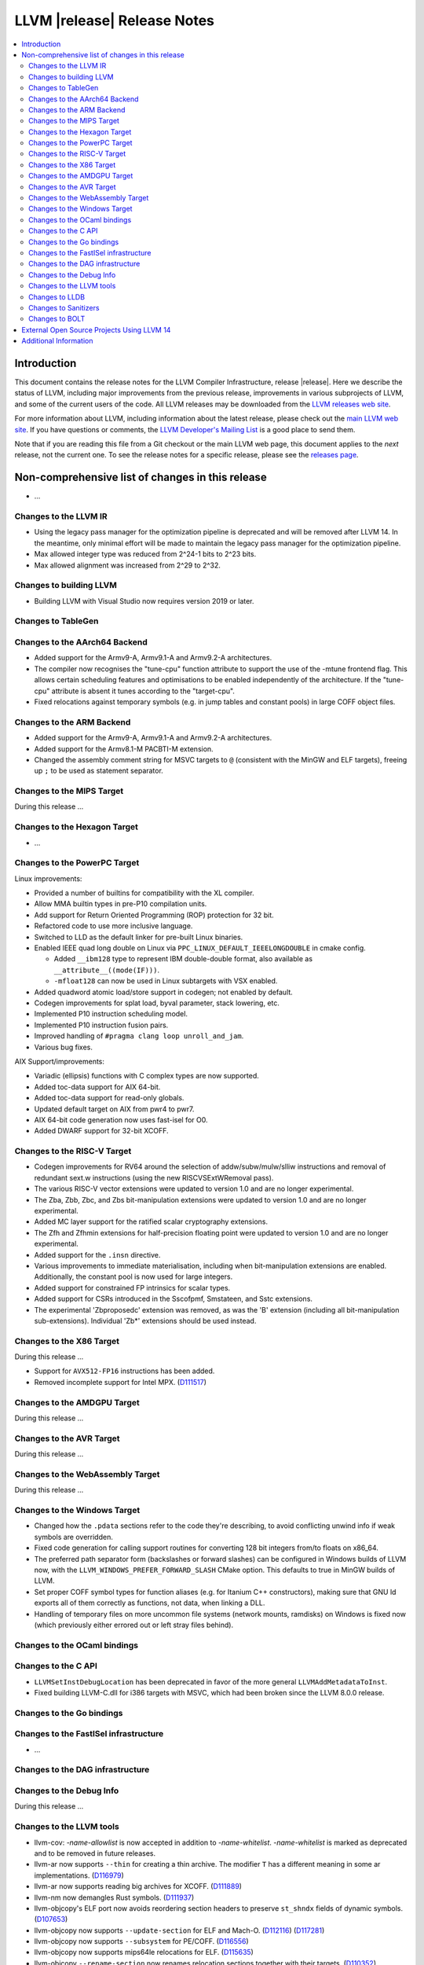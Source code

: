============================
LLVM |release| Release Notes
============================

.. contents::
    :local:

.. only:: PreRelease

  .. warning::
     These are in-progress notes for the upcoming LLVM |version| release.
     Release notes for previous releases can be found on
     `the Download Page <https://releases.llvm.org/download.html>`_.


Introduction
============

This document contains the release notes for the LLVM Compiler Infrastructure,
release |release|.  Here we describe the status of LLVM, including major improvements
from the previous release, improvements in various subprojects of LLVM, and
some of the current users of the code.  All LLVM releases may be downloaded
from the `LLVM releases web site <https://llvm.org/releases/>`_.

For more information about LLVM, including information about the latest
release, please check out the `main LLVM web site <https://llvm.org/>`_.  If you
have questions or comments, the `LLVM Developer's Mailing List
<https://lists.llvm.org/mailman/listinfo/llvm-dev>`_ is a good place to send
them.

Note that if you are reading this file from a Git checkout or the main
LLVM web page, this document applies to the *next* release, not the current
one.  To see the release notes for a specific release, please see the `releases
page <https://llvm.org/releases/>`_.

Non-comprehensive list of changes in this release
=================================================
.. NOTE
   For small 1-3 sentence descriptions, just add an entry at the end of
   this list. If your description won't fit comfortably in one bullet
   point (e.g. maybe you would like to give an example of the
   functionality, or simply have a lot to talk about), see the `NOTE` below
   for adding a new subsection.


.. NOTE
   If you would like to document a larger change, then you can add a
   subsection about it right here. You can copy the following boilerplate
   and un-indent it (the indentation causes it to be inside this comment).

   Special New Feature
   -------------------

   Makes programs 10x faster by doing Special New Thing.

* ...

Changes to the LLVM IR
----------------------

* Using the legacy pass manager for the optimization pipeline is deprecated and
  will be removed after LLVM 14. In the meantime, only minimal effort will be
  made to maintain the legacy pass manager for the optimization pipeline.
* Max allowed integer type was reduced from 2^24-1 bits to 2^23 bits.
* Max allowed alignment was increased from 2^29 to 2^32.

Changes to building LLVM
------------------------

* Building LLVM with Visual Studio now requires version 2019 or later.

Changes to TableGen
-------------------

Changes to the AArch64 Backend
------------------------------

* Added support for the Armv9-A, Armv9.1-A and Armv9.2-A architectures.
* The compiler now recognises the "tune-cpu" function attribute to support
  the use of the -mtune frontend flag. This allows certain scheduling features
  and optimisations to be enabled independently of the architecture. If the
  "tune-cpu" attribute is absent it tunes according to the "target-cpu".
* Fixed relocations against temporary symbols (e.g. in jump tables and
  constant pools) in large COFF object files.

Changes to the ARM Backend
--------------------------

* Added support for the Armv9-A, Armv9.1-A and Armv9.2-A architectures.
* Added support for the Armv8.1-M PACBTI-M extension.
* Changed the assembly comment string for MSVC targets to ``@`` (consistent
  with the MinGW and ELF targets), freeing up ``;`` to be used as
  statement separator.

Changes to the MIPS Target
--------------------------

During this release ...

Changes to the Hexagon Target
-----------------------------

* ...

Changes to the PowerPC Target
-----------------------------

Linux improvements:

* Provided a number of builtins for compatibility with the XL compiler.
* Allow MMA builtin types in pre-P10 compilation units.
* Add support for Return Oriented Programming (ROP) protection for 32 bit.
* Refactored code to use more inclusive language.
* Switched to LLD as the default linker for pre-built Linux binaries.
* Enabled IEEE quad long double on Linux via ``PPC_LINUX_DEFAULT_IEEELONGDOUBLE``
  in cmake config.

  * Added ``__ibm128`` type to represent IBM double-double format, also available
    as ``__attribute__((mode(IF)))``.
  * ``-mfloat128`` can now be used in Linux subtargets with VSX enabled.

* Added quadword atomic load/store support in codegen; not enabled by default.
* Codegen improvements for splat load, byval parameter, stack lowering, etc.
* Implemented P10 instruction scheduling model.
* Implemented P10 instruction fusion pairs.
* Improved handling of ``#pragma clang loop unroll_and_jam``.
* Various bug fixes.

AIX Support/improvements:

* Variadic (ellipsis) functions with C complex types are now supported.
* Added toc-data support for AIX 64-bit.
* Added toc-data support for read-only globals.
* Updated default target on AIX from pwr4 to pwr7.
* AIX 64-bit code generation now uses fast-isel for O0.
* Added DWARF support for 32-bit XCOFF.

Changes to the RISC-V Target
----------------------------

* Codegen improvements for RV64 around the selection of addw/subw/mulw/slliw
  instructions and removal of redundant sext.w instructions (using the new
  RISCVSExtWRemoval pass).
* The various RISC-V vector extensions were updated to version 1.0 and are no
  longer experimental.
* The Zba, Zbb, Zbc, and Zbs bit-manipulation extensions were updated to
  version 1.0 and are no longer experimental.
* Added MC layer support for the ratified scalar cryptography extensions.
* The Zfh and Zfhmin extensions for half-precision floating point were updated
  to version 1.0 and are no longer experimental.
* Added support for the ``.insn`` directive.
* Various improvements to immediate materialisation, including when
  bit-manipulation extensions are enabled. Additionally, the constant pool is
  now used for large integers.
* Added support for constrained FP intrinsics for scalar types.
* Added support for CSRs introduced in the Sscofpmf, Smstateen, and Sstc
  extensions.
* The experimental 'Zbproposedc' extension was removed, as was the 'B'
  extension (including all bit-manipulation sub-extensions). Individual 'Zb*'
  extensions should be used instead.

Changes to the X86 Target
-------------------------

During this release ...

* Support for ``AVX512-FP16`` instructions has been added.
* Removed incomplete support for Intel MPX.
  (`D111517 <https://reviews.llvm.org/D111517>`_)

Changes to the AMDGPU Target
-----------------------------

During this release ...

Changes to the AVR Target
-----------------------------

During this release ...

Changes to the WebAssembly Target
---------------------------------

During this release ...

Changes to the Windows Target
-----------------------------

* Changed how the ``.pdata`` sections refer to the code they're describing,
  to avoid conflicting unwind info if weak symbols are overridden.

* Fixed code generation for calling support routines for converting 128 bit
  integers from/to floats on x86_64.

* The preferred path separator form (backslashes or forward slashes) can be
  configured in Windows builds of LLVM now, with the
  ``LLVM_WINDOWS_PREFER_FORWARD_SLASH`` CMake option. This defaults to
  true in MinGW builds of LLVM.

* Set proper COFF symbol types for function aliases (e.g. for Itanium C++
  constructors), making sure that GNU ld exports all of them correctly as
  functions, not data, when linking a DLL.

* Handling of temporary files on more uncommon file systems (network
  mounts, ramdisks) on Windows is fixed now (which previously either
  errored out or left stray files behind).

Changes to the OCaml bindings
-----------------------------


Changes to the C API
--------------------

* ``LLVMSetInstDebugLocation`` has been deprecated in favor of the more general
  ``LLVMAddMetadataToInst``.

* Fixed building LLVM-C.dll for i386 targets with MSVC, which had been broken
  since the LLVM 8.0.0 release.

Changes to the Go bindings
--------------------------


Changes to the FastISel infrastructure
--------------------------------------

* ...

Changes to the DAG infrastructure
---------------------------------


Changes to the Debug Info
---------------------------------

During this release ...

Changes to the LLVM tools
---------------------------------

* llvm-cov: `-name-allowlist` is now accepted in addition to `-name-whitelist`.
  `-name-whitelist` is marked as deprecated and to be removed in future
  releases.

* llvm-ar now supports ``--thin`` for creating a thin archive. The modifier
  ``T`` has a different meaning in some ar implementations.
  (`D116979 <https://reviews.llvm.org/D116979>`_)
* llvm-ar now supports reading big archives for XCOFF.
  (`D111889 <https://reviews.llvm.org/D111889>`_)
* llvm-nm now demangles Rust symbols.
  (`D111937 <https://reviews.llvm.org/D111937>`_)
* llvm-objcopy's ELF port now avoids reordering section headers to preserve ``st_shndx`` fields of dynamic symbols.
  (`D107653 <https://reviews.llvm.org/D112116>`_)
* llvm-objcopy now supports ``--update-section`` for ELF and Mach-O.
  (`D112116 <https://reviews.llvm.org/D112116>`_)
  (`D117281 <https://reviews.llvm.org/D117281>`_)
* llvm-objcopy now supports ``--subsystem`` for PE/COFF.
  (`D116556 <https://reviews.llvm.org/D116556>`_)
* llvm-objcopy now supports mips64le relocations for ELF.
  (`D115635 <https://reviews.llvm.org/D115635>`_)
* llvm-objcopy ``--rename-section`` now renames relocation sections together with their targets.
  (`D110352 <https://reviews.llvm.org/D110352>`_)
* llvm-objdump ``--symbolize-operands`` now supports PowerPC.
  (`D114492 <https://reviews.llvm.org/D114492>`_)
* llvm-objdump ``-p`` now dumps PE header.
  (`D113356 <https://reviews.llvm.org/D113356>`_)
* llvm-objdump ``-R`` now supports ELF position-dependent executables.
  (`D110595 <https://reviews.llvm.org/D110595>`_)
* llvm-objdump ``-T`` now prints symbol versions.
  (`D108097 <https://reviews.llvm.org/D108097>`_)
* llvm-readobj: Improved printing of symbols in Windows unwind data.
* llvm-readobj now supports ``--elf-output-style=JSON`` for JSON output and
  ``--pretty-print`` for pretty printing of this output.
  (`D114225 <https://reviews.llvm.org/D114225>`_)
* llvm-readobj now supports several dump styles (``--needed-libs, --relocs, --syms``) for XCOFF.
* llvm-symbolizer now supports `--debuginfod <https://llvm.org/docs/CommandGuide/llvm-symbolizer.html>`.
  (`D113717 <https://reviews.llvm.org/D113717>`_)
* ``llvm-cov`` now accepts "allowlist" spelling for ``-name-allowlist``.
* ``llvm-nm`` now supports XCOFF object files.
* Added ``--needed-libs``, aux header, and symbols support in ``llvm-readobj``.
* Added ``--symbolize-operands`` support in ``llvm-objdump``.
* Tools that read archive files now support reading AIX big format archive files.
* Added dump section support in ``obj2yaml``.
* Added ``yaml2obj`` support for 64-bit XCOFF.

Changes to LLDB
---------------------------------

* A change in Clang's type printing has changed the way LLDB names array types
  (from ``int [N]`` to ``int[N]``) - LLDB pretty printer type name matching
  code may need to be updated to handle this.
* The following commands now ignore non-address bits (e.g. AArch64 pointer
  signatures) in address arguments. In addition, non-address bits will not
  be shown in the output of the commands.

  * ``memory find``
  * ``memory read``
  * ``memory region`` (see below)
  * ``memory tag read``
  * ``memory tag write``

* The ``memory region`` command and ``GetMemoryRegionInfo`` API method now
  ignore non-address bits in the address parameter. This also means that on
  systems with non-address bits the last (usually unmapped) memory region
  will not extend to 0xF...F. Instead it will end at the end of the mappable
  range that the virtual address size allows.

* The ``memory read`` command has a new option ``--show-tags``. Use this option
  to show memory tags beside the contents of tagged memory ranges.

* Fixed continuing from breakpoints and singlestepping on Windows on ARM/ARM64.

* LLDB has been included in Windows on ARM64 binary release with Python support
  disabled.

Changes to Sanitizers
---------------------

Changes to BOLT
---------------------

* BOLT project is added to the LLVM monorepo. BOLT is a post-link optimizer
  developed to speed up large applications. Build and usage instructions are
  given in `README <https://github.com/llvm/llvm-project/tree/main/bolt>`_.

External Open Source Projects Using LLVM 14
===========================================

* A project...

Additional Information
======================

A wide variety of additional information is available on the `LLVM web page
<https://llvm.org/>`_, in particular in the `documentation
<https://llvm.org/docs/>`_ section.  The web page also contains versions of the
API documentation which is up-to-date with the Git version of the source
code.  You can access versions of these documents specific to this release by
going into the ``llvm/docs/`` directory in the LLVM tree.

If you have any questions or comments about LLVM, please feel free to contact
us via the `mailing lists <https://llvm.org/docs/#mailing-lists>`_.
